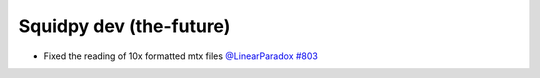 Squidpy dev (the-future)
========================
- Fixed the reading of 10x formatted mtx files `@LinearParadox <https://github.com/LinearParadox>`__
  `#803 <https://github.com/scverse/squidpy/pull/803>`__
